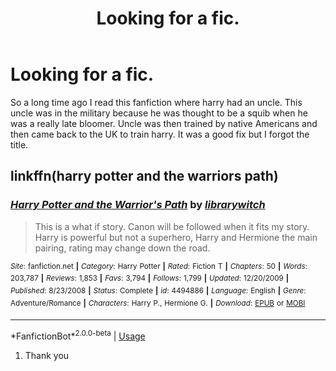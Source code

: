 #+TITLE: Looking for a fic.

* Looking for a fic.
:PROPERTIES:
:Author: multiverser95
:Score: 1
:DateUnix: 1570543761.0
:DateShort: 2019-Oct-08
:FlairText: Request
:END:
So a long time ago I read this fanfiction where harry had an uncle. This uncle was in the military because he was thought to be a squib when he was a really late bloomer. Uncle was then trained by native Americans and then came back to the UK to train harry. It was a good fix but I forgot the title.


** linkffn(harry potter and the warriors path)
:PROPERTIES:
:Author: anontarg
:Score: 2
:DateUnix: 1570544730.0
:DateShort: 2019-Oct-08
:END:

*** [[https://www.fanfiction.net/s/4494886/1/][*/Harry Potter and the Warrior's Path/*]] by [[https://www.fanfiction.net/u/1386960/librarywitch][/librarywitch/]]

#+begin_quote
  This is a what if story. Canon will be followed when it fits my story. Harry is powerful but not a superhero, Harry and Hermione the main pairing, rating may change down the road.
#+end_quote

^{/Site/:} ^{fanfiction.net} ^{*|*} ^{/Category/:} ^{Harry} ^{Potter} ^{*|*} ^{/Rated/:} ^{Fiction} ^{T} ^{*|*} ^{/Chapters/:} ^{50} ^{*|*} ^{/Words/:} ^{203,787} ^{*|*} ^{/Reviews/:} ^{1,853} ^{*|*} ^{/Favs/:} ^{3,794} ^{*|*} ^{/Follows/:} ^{1,799} ^{*|*} ^{/Updated/:} ^{12/20/2009} ^{*|*} ^{/Published/:} ^{8/23/2008} ^{*|*} ^{/Status/:} ^{Complete} ^{*|*} ^{/id/:} ^{4494886} ^{*|*} ^{/Language/:} ^{English} ^{*|*} ^{/Genre/:} ^{Adventure/Romance} ^{*|*} ^{/Characters/:} ^{Harry} ^{P.,} ^{Hermione} ^{G.} ^{*|*} ^{/Download/:} ^{[[http://www.ff2ebook.com/old/ffn-bot/index.php?id=4494886&source=ff&filetype=epub][EPUB]]} ^{or} ^{[[http://www.ff2ebook.com/old/ffn-bot/index.php?id=4494886&source=ff&filetype=mobi][MOBI]]}

--------------

*FanfictionBot*^{2.0.0-beta} | [[https://github.com/tusing/reddit-ffn-bot/wiki/Usage][Usage]]
:PROPERTIES:
:Author: FanfictionBot
:Score: 2
:DateUnix: 1570544747.0
:DateShort: 2019-Oct-08
:END:

**** Thank you
:PROPERTIES:
:Author: multiverser95
:Score: 2
:DateUnix: 1570544796.0
:DateShort: 2019-Oct-08
:END:
